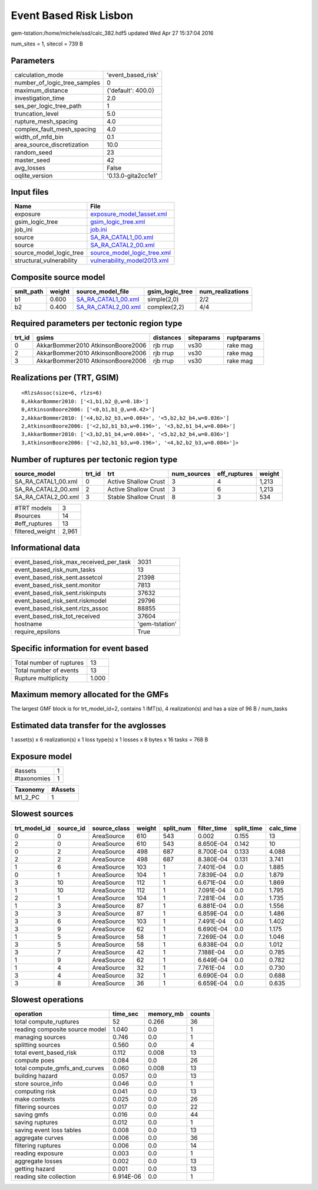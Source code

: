 Event Based Risk Lisbon
=======================

gem-tstation:/home/michele/ssd/calc_382.hdf5 updated Wed Apr 27 15:37:04 2016

num_sites = 1, sitecol = 739 B

Parameters
----------
============================ ===================
calculation_mode             'event_based_risk' 
number_of_logic_tree_samples 0                  
maximum_distance             {'default': 400.0} 
investigation_time           2.0                
ses_per_logic_tree_path      1                  
truncation_level             5.0                
rupture_mesh_spacing         4.0                
complex_fault_mesh_spacing   4.0                
width_of_mfd_bin             0.1                
area_source_discretization   10.0               
random_seed                  23                 
master_seed                  42                 
avg_losses                   False              
oqlite_version               '0.13.0-gita2cc1e1'
============================ ===================

Input files
-----------
======================== ============================================================
Name                     File                                                        
======================== ============================================================
exposure                 `exposure_model_1asset.xml <exposure_model_1asset.xml>`_    
gsim_logic_tree          `gsim_logic_tree.xml <gsim_logic_tree.xml>`_                
job_ini                  `job.ini <job.ini>`_                                        
source                   `SA_RA_CATAL1_00.xml <SA_RA_CATAL1_00.xml>`_                
source                   `SA_RA_CATAL2_00.xml <SA_RA_CATAL2_00.xml>`_                
source_model_logic_tree  `source_model_logic_tree.xml <source_model_logic_tree.xml>`_
structural_vulnerability `vulnerability_model2013.xml <vulnerability_model2013.xml>`_
======================== ============================================================

Composite source model
----------------------
========= ====== ============================================ =============== ================
smlt_path weight source_model_file                            gsim_logic_tree num_realizations
========= ====== ============================================ =============== ================
b1        0.600  `SA_RA_CATAL1_00.xml <SA_RA_CATAL1_00.xml>`_ simple(2,0)     2/2             
b2        0.400  `SA_RA_CATAL2_00.xml <SA_RA_CATAL2_00.xml>`_ complex(2,2)    4/4             
========= ====== ============================================ =============== ================

Required parameters per tectonic region type
--------------------------------------------
====== ================================= ========= ========== ==========
trt_id gsims                             distances siteparams ruptparams
====== ================================= ========= ========== ==========
0      AkkarBommer2010 AtkinsonBoore2006 rjb rrup  vs30       rake mag  
2      AkkarBommer2010 AtkinsonBoore2006 rjb rrup  vs30       rake mag  
3      AkkarBommer2010 AtkinsonBoore2006 rjb rrup  vs30       rake mag  
====== ================================= ========= ========== ==========

Realizations per (TRT, GSIM)
----------------------------

::

  <RlzsAssoc(size=6, rlzs=6)
  0,AkkarBommer2010: ['<1,b1,b2_@,w=0.18>']
  0,AtkinsonBoore2006: ['<0,b1,b1_@,w=0.42>']
  2,AkkarBommer2010: ['<4,b2,b2_b3,w=0.084>', '<5,b2,b2_b4,w=0.036>']
  2,AtkinsonBoore2006: ['<2,b2,b1_b3,w=0.196>', '<3,b2,b1_b4,w=0.084>']
  3,AkkarBommer2010: ['<3,b2,b1_b4,w=0.084>', '<5,b2,b2_b4,w=0.036>']
  3,AtkinsonBoore2006: ['<2,b2,b1_b3,w=0.196>', '<4,b2,b2_b3,w=0.084>']>

Number of ruptures per tectonic region type
-------------------------------------------
=================== ====== ==================== =========== ============ ======
source_model        trt_id trt                  num_sources eff_ruptures weight
=================== ====== ==================== =========== ============ ======
SA_RA_CATAL1_00.xml 0      Active Shallow Crust 3           4            1,213 
SA_RA_CATAL2_00.xml 2      Active Shallow Crust 3           6            1,213 
SA_RA_CATAL2_00.xml 3      Stable Shallow Crust 8           3            534   
=================== ====== ==================== =========== ============ ======

=============== =====
#TRT models     3    
#sources        14   
#eff_ruptures   13   
filtered_weight 2,961
=============== =====

Informational data
------------------
====================================== ==============
event_based_risk_max_received_per_task 3031          
event_based_risk_num_tasks             13            
event_based_risk_sent.assetcol         21398         
event_based_risk_sent.monitor          7813          
event_based_risk_sent.riskinputs       37632         
event_based_risk_sent.riskmodel        29796         
event_based_risk_sent.rlzs_assoc       88855         
event_based_risk_tot_received          37604         
hostname                               'gem-tstation'
require_epsilons                       True          
====================================== ==============

Specific information for event based
------------------------------------
======================== =====
Total number of ruptures 13   
Total number of events   13   
Rupture multiplicity     1.000
======================== =====

Maximum memory allocated for the GMFs
-------------------------------------
The largest GMF block is for trt_model_id=2, contains 1 IMT(s), 4 realization(s)
and has a size of 96 B / num_tasks

Estimated data transfer for the avglosses
-----------------------------------------
1 asset(s) x 6 realization(s) x 1 loss type(s) x 1 losses x 8 bytes x 16 tasks = 768 B

Exposure model
--------------
=========== =
#assets     1
#taxonomies 1
=========== =

======== =======
Taxonomy #Assets
======== =======
M1_2_PC  1      
======== =======

Slowest sources
---------------
============ ========= ============ ====== ========= =========== ========== =========
trt_model_id source_id source_class weight split_num filter_time split_time calc_time
============ ========= ============ ====== ========= =========== ========== =========
0            0         AreaSource   610    543       0.002       0.155      13       
2            0         AreaSource   610    543       8.650E-04   0.142      10       
0            2         AreaSource   498    687       8.700E-04   0.133      4.088    
2            2         AreaSource   498    687       8.380E-04   0.131      3.741    
1            6         AreaSource   103    1         7.401E-04   0.0        1.885    
0            1         AreaSource   104    1         7.839E-04   0.0        1.879    
3            10        AreaSource   112    1         6.671E-04   0.0        1.869    
1            10        AreaSource   112    1         7.091E-04   0.0        1.795    
2            1         AreaSource   104    1         7.281E-04   0.0        1.735    
1            3         AreaSource   87     1         6.881E-04   0.0        1.556    
3            3         AreaSource   87     1         6.859E-04   0.0        1.486    
3            6         AreaSource   103    1         7.491E-04   0.0        1.402    
3            9         AreaSource   62     1         6.690E-04   0.0        1.175    
1            5         AreaSource   58     1         7.269E-04   0.0        1.046    
3            5         AreaSource   58     1         6.838E-04   0.0        1.012    
3            7         AreaSource   42     1         7.188E-04   0.0        0.785    
1            9         AreaSource   62     1         6.649E-04   0.0        0.782    
1            4         AreaSource   32     1         7.761E-04   0.0        0.730    
3            4         AreaSource   32     1         6.690E-04   0.0        0.688    
3            8         AreaSource   36     1         6.659E-04   0.0        0.635    
============ ========= ============ ====== ========= =========== ========== =========

Slowest operations
------------------
============================== ========= ========= ======
operation                      time_sec  memory_mb counts
============================== ========= ========= ======
total compute_ruptures         52        0.266     36    
reading composite source model 1.040     0.0       1     
managing sources               0.746     0.0       1     
splitting sources              0.560     0.0       4     
total event_based_risk         0.112     0.008     13    
compute poes                   0.084     0.0       26    
total compute_gmfs_and_curves  0.060     0.008     13    
building hazard                0.057     0.0       13    
store source_info              0.046     0.0       1     
computing risk                 0.041     0.0       13    
make contexts                  0.025     0.0       26    
filtering sources              0.017     0.0       22    
saving gmfs                    0.016     0.0       44    
saving ruptures                0.012     0.0       1     
saving event loss tables       0.008     0.0       13    
aggregate curves               0.006     0.0       36    
filtering ruptures             0.006     0.0       14    
reading exposure               0.003     0.0       1     
aggregate losses               0.002     0.0       13    
getting hazard                 0.001     0.0       13    
reading site collection        6.914E-06 0.0       1     
============================== ========= ========= ======